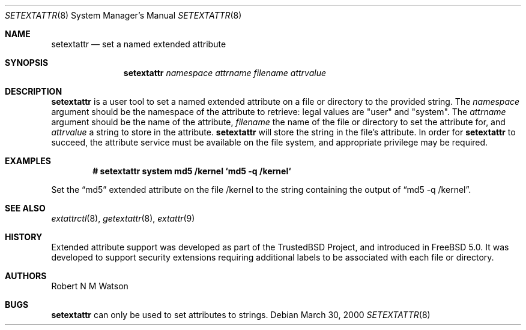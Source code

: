 .\"-
.\" Copyright (c) 2000, 2001 Robert N. M. Watson
.\" All rights reserved.
.\"
.\" Redistribution and use in source and binary forms, with or without
.\" modification, are permitted provided that the following conditions
.\" are met:
.\" 1. Redistributions of source code must retain the above copyright
.\"    notice, this list of conditions and the following disclaimer.
.\" 2. Redistributions in binary form must reproduce the above copyright
.\"    notice, this list of conditions and the following disclaimer in the
.\"    documentation and/or other materials provided with the distribution.
.\"
.\" THIS SOFTWARE IS PROVIDED BY THE AUTHOR AND CONTRIBUTORS ``AS IS'' AND
.\" ANY EXPRESS OR IMPLIED WARRANTIES, INCLUDING, BUT NOT LIMITED TO, THE
.\" IMPLIED WARRANTIES OF MERCHANTABILITY AND FITNESS FOR A PARTICULAR PURPOSE
.\" ARE DISCLAIMED.  IN NO EVENT SHALL THE AUTHOR OR CONTRIBUTORS BE LIABLE
.\" FOR ANY DIRECT, INDIRECT, INCIDENTAL, SPECIAL, EXEMPLARY, OR CONSEQUENTIAL
.\" DAMAGES (INCLUDING, BUT NOT LIMITED TO, PROCUREMENT OF SUBSTITUTE GOODS
.\" OR SERVICES; LOSS OF USE, DATA, OR PROFITS; OR BUSINESS INTERRUPTION)
.\" HOWEVER CAUSED AND ON ANY THEORY OF LIABILITY, WHETHER IN CONTRACT, STRICT
.\" LIABILITY, OR TORT (INCLUDING NEGLIGENCE OR OTHERWISE) ARISING IN ANY WAY
.\" OUT OF THE USE OF THIS SOFTWARE, EVEN IF ADVISED OF THE POSSIBILITY OF
.\" SUCH DAMAGE.
.\"
.\" $FreeBSD$
.\"
.Dd March 30, 2000
.Dt SETEXTATTR 8
.Os
.Sh NAME
.Nm setextattr
.Nd set a named extended attribute
.Sh SYNOPSIS
.Nm
.Ar namespace
.Ar attrname
.Ar filename
.Ar attrvalue
.Sh DESCRIPTION
.Nm
is a user tool to set a named extended attribute on a file or directory to
the provided string.
The
.Ar namespace
argument should be the namespace of the attribute to retrieve: legal
values are "user" and "system".
The
.Ar attrname
argument should be the name of the attribute,
.Ar filename
the name of the file or directory to set the attribute for, and
.Ar attrvalue
a string to store in the attribute.
.Nm
will store the string in the file's attribute.
In order for
.Nm
to succeed, the attribute service must be available on the file system,
and appropriate privilege may be required.
.Sh EXAMPLES
.Dl # setextattr system md5 /kernel `md5 -q /kernel`
.Pp
Set the
.Dq md5
extended attribute on the file /kernel to the string
containing the output of
.Dq md5 -q /kernel .
.Sh SEE ALSO
.Xr extattrctl 8 ,
.Xr getextattr 8 ,
.Xr extattr 9
.Sh HISTORY
Extended attribute support was developed as part of the TrustedBSD Project,
and introduced in
.Fx 5.0 .
It was developed to support security extensions requiring additional labels
to be associated with each file or directory.
.Sh AUTHORS
Robert N M Watson
.Sh BUGS
.Nm
can only be used to set attributes to strings.
